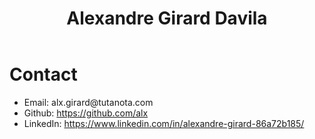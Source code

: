 #+title: Alexandre Girard Davila

* Contact

- Email: alx.girard@tutanota.com
- Github: https://github.com/alx
- LinkedIn: https://www.linkedin.com/in/alexandre-girard-86a72b185/
